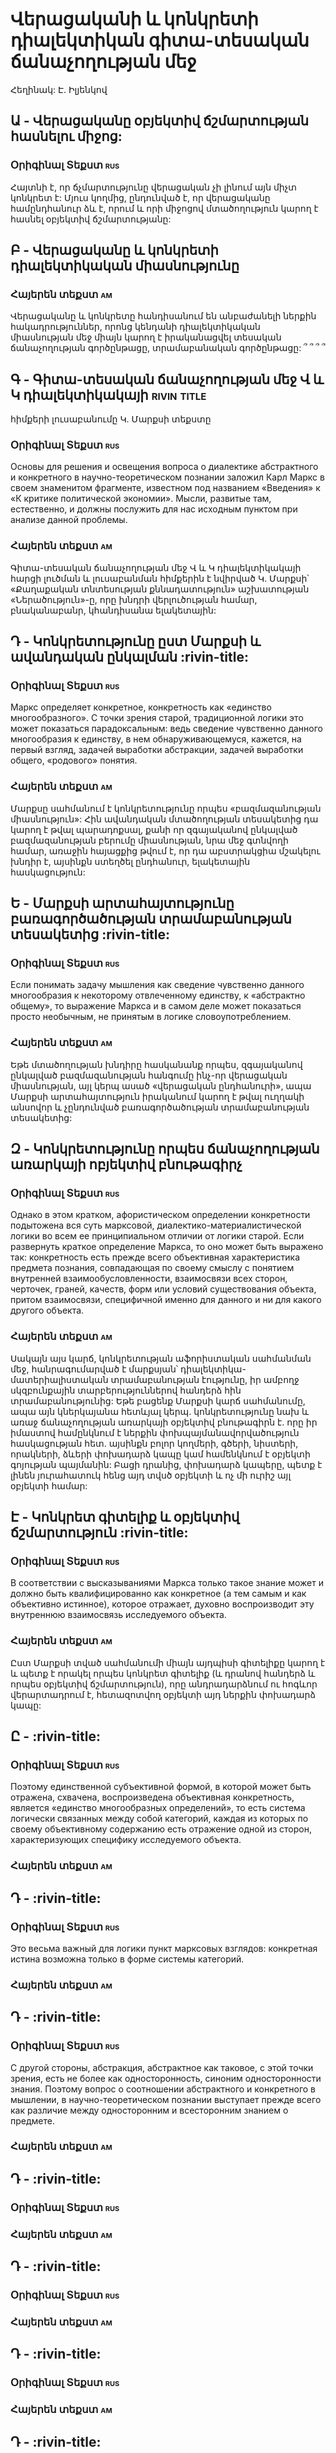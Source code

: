 ﻿* Վերացականի և կոնկրետի դիալեկտիկան գիտա-տեսական ճանաչողության մեջ
  Հեղինակ: Է. Իլյենկով
** Ա - Վերացականը օբյեկտիվ ճշմարտության հասնելու միջոց:
*** Օրիգինալ Տեքստ                                                      :rus:
    Հայտնի է, որ ճչմարտությունը վերացական չի լինում այն միչտ կոնկրետ է:
    Մյուս կողմից, ընդունված է, որ վերացականը համընդհանուր ձև է, որում և
    որի միջոցով մտածողություն կարող է հասնել օբյեկտիվ ճշմարտությանը:
** Բ - Վերացականը և կոնկրետի դիալեկտիկական միասնությունը
*** Հայերեն տեքստ                                                        :am:
    Վերացականը և կոնկրետը հանդիսանում են անբաժանելի ներքին հակադրություններ, 
    որոնց կենդանի դիալեկտիկական միասնության մեջ միայն կարող է իրականացվել
    տեսական ճանաչողության գործընթացը, տրամաբանական գործընթացը: ՞ ՞ ՞ ՞
** Գ - Գիտա-տեսական ճանաչողության մեջ Վ և Կ դիալեկտիկակայի      :rivin:title:
   հիմքերի լուսաբանումը Կ. Մարքսի տեքստը
*** Օրիգինալ Տեքստ                                                      :rus:
    Основы для решения и освещения вопроса о диалектике абстрактного и конкретного 
    в научно-теоретическом познании заложил Карл Маркс в своем знаменитом фрагменте, 
    известном под названием «Введения» к «К критике политической экономии». Мысли,
    развитые там, естественно, и должны послужить для нас исходным пунктом при 
    анализе данной проблемы.
*** Հայերեն տեքստ                                                        :am:
    Գիտա-տեսական ճանաչողության մեջ Վ և Կ դիալեկտիկակայի հարցի լուծման և 
    լուսաբանման հիմքերին է նվիրված Կ. Մարքսի՝ «Քաղաքական տնտեսության քննադատություն»
    աշխատության «Ներածություն»-ը, որը  խնդրի վերլուծության համար, 
    բնականաբանր, կհանդիսանա ելակետային:

** Դ - Կոնկրետությունը ըստ Մարքսի և ավանդական ընկալման                  :rivin-title:
*** Օրիգինալ Տեքստ                                                      :rus:
    Маркс определяет конкретное, конкретность как «единство многообразного». 
    С точки зрения старой, традиционной логики это может показаться парадоксальным: 
    ведь сведение чувственно данного многообразия к единству, в нем обнаруживающемуся,
    кажется, на первый взгляд, задачей выработки абстракции, задачей выработки 
    общего, «родового» понятия.
*** Հայերեն տեքստ                                                       :am:
    Մարքսը սահմանում է կոնկրետությունը որպես «բազմազանության միասնություն»:
    Հին ավանդական մտածողության տեսակետից դա կարող է թվալ պարադոքսալ, քանի որ զգայականով
    ընկալված բազմազանության բերումը միասնության, նրա մեջ գտնվողի համար, առաջին հայացքից 
    թվում է, որ դա աբստրակցիա մշակելու խնդիր է, այսինքն ստեղծել ընդհանուր, ելակետային 
    հասկացություն:

** Ե - Մարքսի արտահայտությունը բառագործածության տրամաբանության տեսակետից   :rivin-title:
*** Օրիգինալ Տեքստ                                                      :rus:
    Если понимать задачу мышления как сведение чувственно данного многообразия к некоторому 
    отвлеченному единству, к «абстрактно общему», то выражение Маркса и в самом деле может 
    показаться просто необычным, не принятым в логике словоупотреблением.
*** Հայերեն տեքստ                                                       :am:
    Եթե մտածողության խնդիրը հասկանանք որպես, զգայականով ընկալված բազմազանության հանգումը 
    ինչ-որ վերացական միասնության, այլ կերպ ասած «վերացական ընդհանուրի», ապա Մարքսի 
    արտահայտություն իրականում կարող է թվալ ուղղակի անսովոր և չընդունված բառագործածության
    տրամաբանության տեսակետից:

** Զ - Կոնկրետությունը որպես ճանաչողության առարկայի ոբյեկտիվ բնութագիրչ  
*** Օրիգինալ Տեքստ                                                      :rus:
    Однако в этом кратком, афористическом определении конкретности подытожена вся суть
    марксовой, диалектико-материалистической логики во всем ее принципиальном отличии 
    от логики старой. Если развернуть краткое определение Маркса, то оно может быть 
    выражено так: конкретность есть прежде всего объективная характеристика предмета 
    познания, совпадающая по своему смыслу с понятием внутренней взаимообусловленности, 
    взаимосвязи всех сторон, черточек, граней, качеств, форм или условий существования 
    объекта, притом взаимосвязи, специфичной именно для данного и ни для какого 
    другого объекта.
*** Հայերեն տեքստ                                                       :am:
    Սակայն այս կարճ, կոնկրետության աֆորիստական սահմանման մեջ, հանրագումարված է մարքսյան՝ 
    դիալեկտիկա-մատերիալիստական տրամաբանության էությունը, իր ամբողջ սկզբունքային տարբերություններով 
    հանդերձ հին տրամաբանությունից: Եթե բացենք Մարքսի կարճ սահմանումը, ապա այն կներկայանա 
    հետևյալ կերպ. կոնկրետությունը նախ և առաջ ճանաչողության առարկայի օբյեկտիվ բնութագիրն է.
    որը իր իմաստով համընկնում է ներքին փոխպայմանավորվածություն հասկացության հետ. այսինքն բոլոր կողմերի, 
    գծերի, նիստերի, որակների, ձևերի  փոխադարձ կապը կամ համենկնում է օբյեկտի գոյության պայմանին:
    Բացի դրանից, փոխադարձ կապերը, պետք է լինեն յուրահատուկ հենց այդ տվսծ օբյեկտի և ոչ մի ուրիշ այլ օբյեկտի համար:

** Է - Կոնկրետ գիտելիք և օբյեկտիվ ճշմարտություն                   :rivin-title:
*** Օրիգինալ Տեքստ                                                      :rus:
    В соответствии с высказываниями Маркса только такое знание может и должно быть 
    квалифицированно как конкретное (а тем самым и как объективно истинное), которое отражает,
    духовно воспроизводит эту внутреннюю взаимосвязь исследуемого объекта.
*** Հայերեն տեքստ                                                       :am:
    Ըստ Մարքսի տված սահմանումի միայն այդպիսի գիտելիքը կարող է և պետք է որակել որպես կոնկրետ գիտելիք
    (և դրանով հանդերձ և որպես օբյեկտիվ ճշմարտություն), որը անդրադարձնում ու հոգևոր վերարտադրում է,
    հետազոտվող օբյեկտի այդ ներքին փոխադարձ կապը:

** Ը -                    :rivin-title:
*** Օրիգինալ Տեքստ                                                      :rus:
    Поэтому единственной субъективной формой, в которой может быть отражена, схвачена, воспроизведена
    объективная конкретность, является «единство многообразных определений», то есть система логически
    связанных между собой категорий, каждая из которых по своему объективному содержанию есть отражение
    одной из сторон, характеризующих специфику исследуемого объекта.
*** Հայերեն տեքստ                                                       :am:
** Դ -                   :rivin-title:
*** Օրիգինալ Տեքստ                                                      :rus:
    Это весьма важный для логики пункт марксовых взглядов: конкретная истина возможна только в 
    форме системы категорий.
*** Հայերեն տեքստ                                                       :am:

** Դ -                   :rivin-title:
*** Օրիգինալ Տեքստ                                                      :rus:
    С другой стороны, абстракция, абстрактное как таковое, с этой точки зрения, есть не более как 
    односторонность, синоним односторонности знания. Поэтому вопрос о соотношении абстрактного и конкретного
    в мышлении, в научно-теоретическом познании выступает прежде всего как различие между односторонним и 
    всесторонним знанием о предмете.
*** Հայերեն տեքստ                                                       :am:

** Դ -                   :rivin-title:
*** Օրիգինալ Տեքստ                                                      :rus:
*** Հայերեն տեքստ                                                       :am:
** Դ -                   :rivin-title:
*** Օրիգինալ Տեքստ                                                      :rus:
*** Հայերեն տեքստ                                                       :am:
** Դ -                   :rivin-title:
*** Օրիգինալ Տեքստ                                                      :rus:
*** Հայերեն տեքստ                                                       :am:
** Դ -                   :rivin-title:
*** Օրիգինալ Տեքստ                                                      :rus:
*** Հայերեն տեքստ                                                       :am:
** Դ -                   :rivin-title:
*** Օրիգինալ Տեքստ                                                      :rus:
*** Հայերեն տեքստ                                                       :am:
** Դ -                   :rivin-title:
*** Օրիգինալ Տեքստ                                                      :rus:
*** Հայերեն տեքստ                                                       :am:
** Դ -                   :rivin-title:
*** Օրիգինալ Տեքստ                                                      :rus:
*** Հայերեն տեքստ                                                       :am:
** Դ -                   :rivin-title:
*** Օրիգինալ Տեքստ                                                      :rus:
*** Հայերեն տեքստ                                                       :am:
